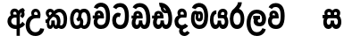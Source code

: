 SplineFontDB: 3.0
FontName: AyannaNarrowSinhala-ExtraBold
FullName: AyannaNarrow
FamilyName: AyannaNarrow
Weight: ExtraBold
Copyright: Copyright (c) 2015, mooniak
UComments: "2015-3-5: Created with FontForge (http://fontforge.org)"
Version: pre
ItalicAngle: 0
UnderlinePosition: -102
UnderlineWidth: 51
Ascent: 819
Descent: 205
InvalidEm: 0
LayerCount: 2
Layer: 0 0 "Back" 1
Layer: 1 0 "Fore" 0
XUID: [1021 417 1726274797 7187508]
FSType: 0
OS2Version: 0
OS2_WeightWidthSlopeOnly: 0
OS2_UseTypoMetrics: 1
CreationTime: 1425560291
ModificationTime: 1438002117
OS2TypoAscent: 0
OS2TypoAOffset: 1
OS2TypoDescent: 0
OS2TypoDOffset: 1
OS2TypoLinegap: 92
OS2WinAscent: 0
OS2WinAOffset: 1
OS2WinDescent: 0
OS2WinDOffset: 1
HheadAscent: 0
HheadAOffset: 1
HheadDescent: 0
HheadDOffset: 1
OS2CapHeight: 0
OS2XHeight: 0
OS2Vendor: 'PfEd'
MarkAttachClasses: 1
DEI: 91125
Encoding: sinhala_final
UnicodeInterp: none
NameList: sinhala
DisplaySize: -128
AntiAlias: 1
FitToEm: 1
WidthSeparation: 154
WinInfo: 24 8 7
BeginPrivate: 0
EndPrivate
Grid
-1024 912 m 1024,2,-1
-1024 755 m 0,4,-1
 3561 755 l 1024
-1024 391 m 1024,16,-1
-1024 320 m 1024,18,-1
-1023 306 m 1024,20,-1
-1024 441 m 0,28,-1
 4285 441 l 1024
-1024 594 m 0,30,-1
 4338 594 l 1024
-1024 527 m 0,32,-1
 4338 527 l 1024
-1024 457.5 m 1024
-1024 489 m 0,35,-1
 4338 489 l 1024
-1024 458.5 m 1024
-1024 249 m 0,38,-1
 4167 249 l 1024
-1024 577 m 1024
-1024 204 m 0,41,-1
 4339 204 l 1024
-1024 122 m 0,43,-1
 4339 122 l 1024
-1024 79.5 m 0,45,-1
 4339 79.5 l 1024
4338 461 m 1024
-1032 405 m 0,48,-1
 4331 405 l 1024
EndSplineSet
BeginChars: 65549 22

StartChar: si_Tta
Encoding: 33 3495 0
Width: 558
VWidth: 0
Flags: HMW
LayerCount: 2
Back
Fore
SplineSet
158 577 m 0
 172.171875 609.91796875 202.23828125 639.884765625 263.72265625 639.884765625 c 0
 361.041992188 639.884765625 404.891601562 551.28515625 404.891601562 377.400390625 c 0
 404.891601562 170.366210938 344.53515625 115.115234375 271.145507812 115.115234375 c 0
 178.225585938 115.115234375 151 189.243164062 151 252.395507812 c 0
 151 326.717773438 189.700195312 381.518554688 253 345 c 1
 290.865234375 445.2578125 l 1
 171.729492188 528.416992188 41 421.909179688 41 252.395507812 c 0
 41 136.287109375 93.1455078125 0 271.145507812 0 c 0
 407.145507812 0 519.0078125 79.5 519.0078125 377.400390625 c 0
 519.0078125 627.543945312 432.255859375 755 263.72265625 755 c 0
 151.875 755 90.484375 692.888671875 61 632.469726562 c 0
 158 577 l 0
EndSplineSet
EndChar

StartChar: si_Sa
Encoding: 57 3523 1
Width: 594
VWidth: 0
Flags: HW
HStem: 0 122<168.085 239.233 375.084 442.278> 319.563 96.4365<25.1094 69.1465 169.041 262.597 352.645 442.518> 501.284 92.7158<170.028 252.104 348.026 435.838>
VStem: 259.557 95.9111<139.916 249.5> 270.682 75<416 546.103>
LayerCount: 2
Back
Fore
SplineSet
270.681640625 416 m 5xe8
 270.681640625 546.102539062 342.813476562 594 412.48828125 594 c 4
 491.911132812 594 576.92578125 510 506.92578125 382 c 5
 419.92578125 405 l 4
 461.92578125 471 431.688476562 501.284179688 398.92578125 501.284179688 c 4
 372.900390625 501.284179688 341.681640625 485 355.681640625 416 c 5
 455.19140625 422.436523438 507.37890625 405 536.681640625 342 c 4
 594.337890625 218.041992188 563.759765625 0 415.92578125 0 c 4
 360.005859375 0 319.983398438 33.14453125 305.163085938 79.0302734375 c 5
 289.017578125 31.6025390625 245.845703125 0 193.166015625 0 c 4
 52.8515625 0 17.728515625 192.653320312 69.146484375 319.563476562 c 13
 25.109375 319.666992188 l 5
 25.109375 416 l 5
 260.681640625 416 l 5
 271.681640625 486 233.211914062 501.284179688 207.186523438 501.284179688 c 4
 168.703125 501.284179688 151.614257812 462.313476562 174.171875 415.8984375 c 5
 132.681640625 399 l 5
 90.681640625 416 l 5
 50.681640625 524 124.452148438 594 203.875 594 c 4
 273.549804688 594 345.681640625 546.102539062 345.681640625 416 c 5
 270.681640625 416 l 5xe8
200.681640625 122 m 4
 247.381835938 122 259.556640625 176.75 259.556640625 249.5 c 5
 355.467773438 249.5 l 5xf0
 355.467773438 176.75 368.810546875 122 411.80078125 122 c 4
 483.681640625 122 484.681640625 319.563476562 404.80078125 319.563476562 c 6
 207.681640625 319.563476562 l 6
 128.11328125 319.563476562 128.681640625 122 200.681640625 122 c 4
EndSplineSet
EndChar

StartChar: si_La
Encoding: 53 3517 2
Width: 612
VWidth: 0
Flags: HW
HStem: -205 110<244.534 400.762> 86.1064 109.2<352.858 446.886> 298 95<214.129 249.396 373.221 410.436> 450 110<236.89 408.833>
VStem: 25 114<36.2439 325.67> 226.527 117.784<204.271 291.225> 468 114<216.233 391.439>
LayerCount: 2
Back
Fore
SplineSet
139 174.5703125 m 0
 139 43.423828125 190.206054688 -95 321.581054688 -95 c 0
 414.70703125 -95 456.659179688 -28.6533203125 478.373046875 29.2333984375 c 1
 575.220703125 -5 l 1
 564.220703125 -62 502.548828125 -205 321.581054688 -205 c 0
 73.029296875 -205 25 59.345703125 25 174.23046875 c 0
 25 289.65625 65.8935546875 560 314.348632812 560 c 0
 504.109375 560 582 424.125 582 306.983398438 c 0
 580.982421875 151.3671875 500.786132812 86.1064453125 393.904296875 86.1064453125 c 0
 291.40625 86.1064453125 226.52734375 143.6640625 226.52734375 233.639648438 c 0
 226.52734375 260.26953125 233.076171875 299.662109375 249.395507812 320 c 1
 255.220703125 298 l 1
 214.12890625 298 l 1
 214.12890625 393 l 1
 410.435546875 393 l 1
 410.435546875 298 l 1
 348.220703125 298 l 1
 373.220703125 316.48046875 l 1
 398.87109375 301 l 2
 353.840820312 301 344.311523438 263.319335938 344.311523438 244.678710938 c 0
 344.311523438 223.780273438 359.31640625 195.306640625 394.9375 195.306640625 c 0
 446.6953125 195.306640625 468 227.530273438 468 304.974609375 c 0
 467.024414062 399.57421875 418.333984375 450 313.315429688 450 c 0
 167.973632812 450 139 288.518554688 139 174.5703125 c 0
EndSplineSet
EndChar

StartChar: si_Ddha
Encoding: 36 3498 3
Width: 610
VWidth: 0
Flags: HW
HStem: 0 122<150.569 227.459 362.925 444.2> 307.551 84.4473<5 59.1318 158.169 230.641>
VStem: 31 106.338<134.908 289.206> 247.634 95.9102<140.379 249.5>
LayerCount: 2
Back
Fore
SplineSet
179.032226562 445.086914062 m 0
 161.20703125 439.428710938 147.640625 420.435546875 157.481445312 391.998046875 c 1
 230.640625 391.998046875 l 1
 230.2109375 402.1484375 228.790039062 409.638671875 226.4765625 416.54296875 c 0
 217.34765625 443.784179688 195.970703125 450.462890625 179.032226562 445.086914062 c 0
205.69140625 750.219726562 m 1
 205.837890625 750.272460938 l 1
 203.502929688 763.051757812 l 1
 208.916015625 763.682617188 l 2
 298.2890625 774.09765625 382.462890625 740.361328125 441.037109375 685.104492188 c 0
 558.580078125 574.219726562 599.7734375 384.486328125 571.9375 186.834960938 c 0
 558.33203125 90.2265625 505.459960938 0 404.002929688 0 c 0
 348.08203125 0 308.0703125 33.142578125 293.240234375 79.02734375 c 1
 277.119140625 31.5908203125 233.922851562 0 181.243164062 0 c 0
 86.8642578125 0 31 81.275390625 31 186.942382812 c 0
 31 228.936523438 43.1083984375 276.842773438 59.1318359375 305.666992188 c 1
 5 305.666992188 l 1
 5 391 l 1
 68.9921875 391 l 1
 66.5380859375 405.115234375 66.2421875 416.875976562 67.6015625 428.748046875 c 0
 75.345703125 496.375 139.7109375 533.26953125 203.577148438 526.223632812 c 0
 277.333984375 518.086914062 347.94921875 451.995117188 330.74609375 311.889648438 c 2
 330.212890625 307.55078125 l 1
 171.772460938 307.55078125 l 1
 150.330078125 280.376953125 137.513671875 237.415039062 137.337890625 198.8046875 c 0
 137.138671875 155.053710938 153.03125 122 187.819335938 122 c 0
 232.704101562 122 247.633789062 173.137695312 247.633789062 244.5 c 2
 247.633789062 249.5 l 1
 343.543945312 249.5 l 1
 343.543945312 244.5 l 2
 343.543945312 173.000976562 358.655273438 122 399.877929688 122 c 0
 419.083007812 122 447.063476562 125.640625 460.80078125 182.271484375 c 0
 480.754882812 264.529296875 476.53125 372.961914062 447.129882812 464.424804688 c 1
 215.165039062 426.54296875 277.004882812 656.65234375 229.423828125 652.633789062 c 0
 229.134765625 652.609375 228.844726562 652.590820312 228.5546875 652.55859375 c 2
 223.80078125 652.029296875 l 1
 223.782226562 652.130859375 l 1
 223.775390625 652.129882812 l 1
 222.947265625 656.65625 l 1
 205.69140625 750.219726562 l 1
343.791992188 579.803710938 m 0
 357.756835938 554.173828125 380.0703125 538.764648438 409.626953125 545.771484375 c 1
 397.384765625 565.178710938 380.452148438 586.458984375 364.813476562 600.876953125 c 0
 355.09375 609.837890625 342.803710938 619.052734375 331.883789062 625.185546875 c 1
 331.391601562 607.747070312 337.376953125 591.577148438 343.791992188 579.803710938 c 0
EndSplineSet
EndChar

StartChar: si_Dda
Encoding: 35 3497 4
Width: 614
VWidth: 0
Flags: HMW
LayerCount: 2
Back
Fore
SplineSet
264.91015625 639.884765625 m 0
 341.509765625 639.884765625 453.484375 585 453.484375 293 c 0
 453.484375 239.959960938 447.331054688 115 395.119140625 115 c 0
 352.12890625 115 338.786132812 176.75 338.786132812 249.5 c 1
 242.875 249.5 l 1
 242.875 176.75 230.700195312 115 184 115 c 0
 153.958984375 115 142.529296875 151.2734375 142.529296875 186.94921875 c 0
 142.529296875 231.490234375 160.344726562 286.010742188 182 306 c 1
 348 306 l 1
 348 306 351.967773438 337.116210938 351.967773438 350.646484375 c 0
 351.967773438 467.40625 287.58203125 527.087890625 206.952148438 527.087890625 c 0
 144.912109375 527.087890625 85.83203125 486.330078125 85.83203125 415.219726562 c 0
 85.83203125 407.5 86.5224609375 399.422851562 87.9921875 391 c 1
 30 391 l 1
 30 306 l 1
 71 306 l 1
 48.53125 271.404296875 35.8564453125 222.5625 35.8564453125 174.037109375 c 0
 35.8564453125 86.50390625 77.09765625 0 176.484375 0 c 0
 229.1640625 0 272.3359375 31.6025390625 288.481445312 79.0302734375 c 1
 303.301757812 33.14453125 343.32421875 0 399.244140625 0 c 0
 557 0 568 181.99609375 568 293 c 0
 568 587.862304688 461.435546875 755 264.91015625 755 c 0
 153.0625 755 91.671875 692.888671875 62.1875 632.469726562 c 0
 159.1875 577 l 0
 173.359375 609.91796875 203.42578125 639.884765625 264.91015625 639.884765625 c 0
176.481445312 391.998046875 m 1
 174.2109375 398.555664062 173.159179688 404.784179688 173.159179688 410.524414062 c 0
 173.159179688 432.043945312 187.944335938 446.80078125 209.014648438 446.80078125 c 0
 231.654296875 446.80078125 248.31640625 423.600585938 249.640625 391.998046875 c 1
 176.481445312 391.998046875 l 1
  Spiro
    176.474 391.998 v
    174.614 398.434 o
    173.514 404.633 o
    173.154 410.524 o
    177.764 429.478 o
    190.364 442.187 o
    209.014 446.801 o
    229.294 439.629 o
    243.554 420.227 o
    249.634 391.998 v
    0 0 z
  EndSpiro
EndSplineSet
EndChar

StartChar: NameMe.12
Encoding: 65536 -1 5
Width: 630
VWidth: 0
Flags: HW
HStem: 0 122<170.272 247.162 382.628 463.903> 0 86<490.688 525.163> 307.551 84.4473<24.7031 78.835 177.872 250.344>
VStem: 50.7031 106.338<134.908 289.206> 267.337 95.9102<140.379 249.5>
LayerCount: 2
Back
Fore
SplineSet
490.688476562 86 m 5x78
 558.536132812 85 l 5
 672.944335938 -128.499023438 517.202148438 -244.220703125 321.670898438 -244.220703125 c 4
 161.684570312 -244.220703125 10.9287109375 -151.352539062 73.978515625 8 c 5
 180.688476562 -30 l 5
 119.688476562 -174 568.625 -176 480.573242188 11 c 4
 490.688476562 86 l 5x78
198.735351562 445.086914062 m 4
 180.91015625 439.428710938 167.34375 420.435546875 177.184570312 391.998046875 c 5
 250.34375 391.998046875 l 5
 249.9140625 402.1484375 248.493164062 409.638671875 246.1796875 416.54296875 c 4
 237.05078125 443.784179688 215.673828125 450.462890625 198.735351562 445.086914062 c 4
225.39453125 750.219726562 m 5
 225.541015625 750.272460938 l 5
 223.206054688 763.051757812 l 5
 228.619140625 763.682617188 l 6
 317.9921875 774.09765625 402.166015625 740.361328125 460.740234375 685.104492188 c 4
 578.283203125 574.219726562 619.4765625 384.486328125 591.640625 186.834960938 c 4
 578.03515625 90.2265625 525.163085938 0 423.706054688 0 c 4
 367.78515625 0 327.7734375 33.142578125 312.943359375 79.02734375 c 5
 296.822265625 31.5908203125 253.625976562 0 200.946289062 0 c 4
 106.567382812 0 50.703125 81.275390625 50.703125 186.942382812 c 4
 50.703125 228.936523438 62.8115234375 276.842773438 78.8349609375 305.666992188 c 5
 24.703125 305.666992188 l 5
 24.703125 391 l 5
 88.6953125 391 l 5
 86.2412109375 405.115234375 85.9453125 416.875976562 87.3046875 428.748046875 c 4
 95.048828125 496.375 159.4140625 533.26953125 223.280273438 526.223632812 c 4
 297.037109375 518.086914062 367.65234375 451.995117188 350.44921875 311.889648438 c 6
 349.916015625 307.55078125 l 5
 191.475585938 307.55078125 l 5
 170.033203125 280.376953125 157.216796875 237.415039062 157.041015625 198.8046875 c 4
 156.841796875 155.053710938 172.734375 122 207.522460938 122 c 4
 252.407226562 122 267.336914062 173.137695312 267.336914062 244.5 c 6
 267.336914062 249.5 l 5
 363.247070312 249.5 l 5
 363.247070312 244.5 l 6
 363.247070312 173.000976562 378.358398438 122 419.581054688 122 c 4xb8
 438.786132812 122 466.766601562 125.640625 480.50390625 182.271484375 c 4
 500.458007812 264.529296875 496.234375 372.961914062 466.833007812 464.424804688 c 5
 234.868164062 426.54296875 296.708007812 656.65234375 249.126953125 652.633789062 c 4
 248.837890625 652.609375 248.547851562 652.590820312 248.2578125 652.55859375 c 6
 243.50390625 652.029296875 l 5
 243.485351562 652.130859375 l 5
 243.478515625 652.129882812 l 5
 242.650390625 656.65625 l 5
 225.39453125 750.219726562 l 5
363.495117188 579.803710938 m 4
 377.459960938 554.173828125 399.7734375 538.764648438 429.330078125 545.771484375 c 5
 417.087890625 565.178710938 400.155273438 586.458984375 384.516601562 600.876953125 c 4
 374.796875 609.837890625 362.506835938 619.052734375 351.586914062 625.185546875 c 5
 351.094726562 607.747070312 357.080078125 591.577148438 363.495117188 579.803710938 c 4
EndSplineSet
EndChar

StartChar: si_A
Encoding: 2 3461 6
Width: 574
VWidth: 0
Flags: HW
HStem: -5.16211 113.431<220.443 321.701> 332.06 87.5898<210.132 318.18>
VStem: 60.6504 107.548<157.947 289.699>
LayerCount: 2
Back
Fore
SplineSet
377.395507812 533.184570312 m 5
 349.170898438 576.296875 304.874023438 594 262.51953125 594 c 4
 162.416992188 594 105.34765625 486.021484375 160.115234375 392 c 5
 232.81640625 415.8984375 l 5
 183.396484375 517.586914062 339.321289062 543.270507812 319.326171875 416 c 5
 294.903320312 422.154296875 268.729492188 420.443359375 242.419921875 419.649414062 c 4
 120.6953125 415.977539062 60.650390625 323.4609375 60.650390625 225.708007812 c 4
 60.650390625 113.709960938 139.471679688 -5.162109375 294.65625 -5.162109375 c 4
 303.427734375 -5.162109375 312.442382812 -4.7822265625 321.701171875 -4 c 5
 321.701171875 -205 l 5
 414.701171875 -205 l 5
 414.701171875 15.76171875 l 5
 475.780273438 37.1796875 529.166015625 74.5126953125 560.395507812 125.983398438 c 6
 564 131.923828125 l 5
 487.658203125 210.727539062 l 5
 482.395507812 198.119140625 l 6
 471.6640625 172.409179688 446.733398438 150.59375 414.701171875 134.870117188 c 5
 414.701171875 244.44140625 l 5
 414.701171875 259.65234375 l 6
 414.701171875 280.041992188 414.741210938 304.26171875 414.79296875 327.2265625 c 4
 415.391601562 403.255859375 419.885742188 453.661132812 453.561523438 484.08984375 c 5
 462.177734375 449.7578125 471.8203125 433.017578125 428.793945312 381.516601562 c 6
 423.420898438 375.083984375 l 5
 488.453125 312.390625 l 5
 494.680664062 317.92578125 l 6
 609.698242188 420.163085938 501.833984375 496.6484375 554.630859375 531.216796875 c 6
 562.459960938 536.341796875 l 5
 556.303710938 544.990234375 511.532226562 608.45703125 511.254882812 608.272460938 c 5
 436.701171875 608.272460938 379.861328125 535.82421875 377.395507812 533.184570312 c 5
321.701171875 109.3046875 m 5
 314.436523438 108.60546875 307.436523438 108.268554688 300.69921875 108.268554688 c 4
 211.251953125 108.268554688 168.198242188 167.604492188 168.198242188 225.169921875 c 4
 168.198242188 279.400390625 206.408203125 332.059570312 280.034179688 332.059570312 c 4
 292.854492188 332.059570312 306.748046875 330.462890625 321.701171875 327 c 5
 321.701171875 263.495117188 321.701171875 172.809570312 321.701171875 109.3046875 c 5
EndSplineSet
EndChar

StartChar: si_U
Encoding: 8 3467 7
Width: 549
VWidth: 0
Flags: HW
HStem: -205 110<217.997 375.553> 320 95<229.561 361.394>
VStem: 19.8955 113.771<-3.08526 215.724>
LayerCount: 2
Back
Fore
SplineSet
359.625 415 m 1
 117 441 19.8955078125 277.27734375 19.8955078125 105.041992188 c 0
 19.8955078125 -50.2734375 112.837890625 -205 299 -205 c 0
 446.083984375 -205 536.665039062 -108.100585938 549 6 c 1
 435.563476562 22 l 1
 426.736328125 -41.00390625 374.1484375 -95 299 -95 c 0
 185 -95 133.666015625 0.208984375 133.666015625 106 c 0
 133.666015625 213.229492188 187.815429688 320 317.03515625 320 c 0
 361.251953125 320 386 320 430 320 c 1
 475 488 401 594 303.404296875 594 c 0
 200 594 145.646484375 485.021484375 200.4140625 391 c 1
 273.115234375 414.8984375 l 1
 250 450 258.17578125 478.768554688 272 493 c 0
 306 528 373.262695312 501.802734375 359.625 415 c 1
EndSplineSet
EndChar

StartChar: si_Da
Encoding: 41 3503 8
Width: 479
VWidth: 0
Flags: HW
HStem: 330.958 87.5898<-2624.19 -2513.97>
VStem: -2773.35 107.548<156.596 291.733> -2512.79 87.7891<416 489.937>
LayerCount: 2
Back
Fore
SplineSet
189 19.1015625 m 1
 126.313476562 -80.6572265625 195 -204.84375 320.0546875 -204.84375 c 0
 370.333007812 -204.84375 425.088867188 -177.8671875 471 -109 c 1
 394 -57 l 1
 307 -167.8984375 219 -28.8984375 308 7 c 1
 279 42 l 1
 189 19.1015625 l 1
  Spiro
    189 19.1016 v
    167.31 -83.196 o
    216.647 -169.019 o
    320.055 -204.844 o
    371.28 -195.319 o
    422.684 -164.413 o
    471 -109 v
    394 -57 v
    313.327 -97.6895 o
    271.398 -50.1261 o
    308 7 v
    279 42 v
    0 0 z
  EndSpiro
141 220.954101562 m 24
 141.206054688 278.885742188 186 330.958007812 250 330.958007812 c 0
 295.369140625 330.958007812 370.595703125 330 370.595703125 330 c 1
 412.595703125 467 362.547851562 594 242 594 c 0
 141.897460938 594 84.828125 486.021484375 139.595703125 392 c 1
 212.296875 415.8984375 l 1
 162.876953125 517.586914062 318.801757812 543.270507812 298.806640625 416 c 1
 280.963867188 418.123046875 268.834960938 418.915039062 250 418.915039062 c 0
 113.190429688 418.915039062 33.4521484375 330.866210938 33.4521484375 221.4921875 c 0
 33.4521484375 108.532226562 93.5556640625 -2.4365234375 250 -2.4365234375 c 0
 335.255859375 -2.4365234375 393.758789062 44.2216796875 423 90.60546875 c 0
 336 153.57421875 l 0
 316.833984375 129.713867188 286.178710938 111 250 111 c 0
 190 111 141.206054688 160.885742188 141 220.954101562 c 24
  Spiro
    141 220.954 o
    155.102 275.172 o
    193.39 315.342 o
    250 330.958 o
    301.376 330.71 o
    349.451 330.248 o
    370.596 330 v
    382.728 459.216 o
    338.179 556.072 o
    242 594 o
    158.854 562.582 o
    119.547 486.068 o
    139.596 392 v
    212.297 415.898 v
    217.159 489.359 o
    274.338 495.102 o
    298.807 416 v
    282.424 417.698 o
    267.044 418.632 o
    250 418.915 o
    133.15 392.088 o
    59.1414 321.199 o
    33.4521 221.492 o
    54.7847 113.332 o
    124.423 30.455 o
    250 -2.43652 o
    326.178 11.3521 o
    384.146 45.9098 o
    423 90.6055 o
    336 153.574 o
    313.251 131.951 o
    284.085 116.724 o
    250 111 o
    195.168 126.129 o
    155.989 165.799 o
    0 0 z
  EndSpiro
EndSplineSet
EndChar

StartChar: si_Va
Encoding: 54 3520 9
Width: 528
VWidth: 0
Flags: HW
HStem: 0 122<169.833 314.338> 306 85.998<124.577 229.014> 446.801 80.2871<154.871 220.121>
VStem: 65.2051 87.3271<392.244 443.931> 229.014 102.327<391.998 439.476> 389.884 114.116<217.574 531.477>
LayerCount: 2
Back
Fore
SplineSet
244 639.884765625 m 0
 343.041992188 639.884765625 386.891601562 551.28515625 386.891601562 377.400390625 c 0
 386.891601562 170.366210938 326.53515625 115.115234375 253.145507812 115.115234375 c 0
 160.225585938 115.115234375 133.6328125 174 133.6328125 226.6015625 c 0
 133.6328125 270.6015625 146.033203125 306 202.033203125 306 c 2
 202.033203125 306 282.854492188 306 306.862304688 306 c 1
 306.862304688 306 249.227539062 373 209.033203125 391 c 1
 195.563476562 391 166.033203125 391 159.033203125 391 c 0
 122.431640625 391 94.3544921875 380.1640625 73.3349609375 362 c 0
 42.85546875 335.661132812 22.95703125 279.354492188 22.95703125 218.826171875 c 0
 22.95703125 137 75.1455078125 0 253.145507812 0 c 0
 389.145507812 0 501.0078125 79.5 501.0078125 377.400390625 c 0
 501.0078125 627.543945312 414.255859375 755 244 755 c 0
 132.15234375 755 70.76171875 692.888671875 41.27734375 632.469726562 c 0
 138.27734375 577 l 0
 152.44921875 609.91796875 182.515625 639.884765625 244 639.884765625 c 0
155.571289062 391.998046875 m 1
 153.30078125 398.555664062 152.249023438 404.784179688 152.249023438 410.524414062 c 0
 152.249023438 432.043945312 167.034179688 446.80078125 188.104492188 446.80078125 c 0
 210.744140625 446.80078125 227.40625 423.600585938 228.73046875 391.998046875 c 1
 155.571289062 391.998046875 l 1
  Spiro
    153.7 398.434 o
    152.6 404.633 o
    152.25 410.524 o
    156.85 429.478 o
    169.46 442.187 o
    188.1 446.801 o
    208.39 439.629 o
    222.65 420.227 o
    228.73 391.998 v
    155.57 391.998 v
    0 0 z
  EndSpiro
161.08984375 306 m 1
 327.08984375 306 l 1
 327.08984375 306 331.057617188 337.116210938 331.057617188 350.646484375 c 0
 331.057617188 467.40625 266.671875 527.087890625 186.041992188 527.087890625 c 0
 124.001953125 527.087890625 64.921875 486.330078125 64.921875 415.219726562 c 0
 64.921875 407.5 65.6123046875 399.422851562 67.08203125 391 c 0
 79.861328125 317.764648438 101.381835938 314.845703125 161.08984375 306 c 1
  Spiro
    327.09 306 v
    328.11 314.553 o
    330.03 333.078 o
    331.06 350.646 o
    311.41 448.205 o
    259.41 507.33 o
    186.04 527.088 o
    127.12 513.913 o
    82.5 475.777 o
    64.92 415.22 o
    65.15 407.389 o
    65.87 399.299 o
    67.08 391 o
    84.9 338.618 o
    113.59 315.782 o
    161.09 306 v
    0 0 z
  EndSpiro
EndSplineSet
EndChar

StartChar: uni0044
Encoding: 65537 68 10
Width: 154
VWidth: 0
Flags: HMW
HStem: 0 122<312.834 389.723 525.19 606.397> 307.551 84.4473<167.265 221.397 320.433 392.905>
VStem: 193.265 106.338<134.908 289.206> 409.899 95.9104<140.379 249.5>
LayerCount: 2
Back
Fore
EndChar

StartChar: uni0046
Encoding: 65538 70 11
Width: 154
VWidth: 0
Flags: W
LayerCount: 2
Back
Fore
EndChar

StartChar: uni0047
Encoding: 65539 71 12
Width: 154
VWidth: 0
Flags: W
LayerCount: 2
Back
Fore
EndChar

StartChar: uni0049
Encoding: 65540 73 13
Width: 154
VWidth: 0
Flags: W
LayerCount: 2
Back
Fore
EndChar

StartChar: si_Ca
Encoding: 26 3488 14
Width: 543
VWidth: 0
Flags: HW
HStem: 0 115.115<189.424 332.998> 306 85.998<20 61 166.481 239.641> 446.801 80.2871<165.498 230.748>
VStem: 75.832 87.3271<391.998 443.931> 239.641 102.327<391.998 439.476> 400.511 114.116<198.736 531.477>
LayerCount: 2
Back
Fore
SplineSet
172 306 m 1
 61 306 l 1
 20 306 l 1
 20 391 l 1
 77.9921875 391 l 1
 76.5224609375 399.422851562 75.83203125 407.5 75.83203125 415.219726562 c 0
 75.83203125 486.330078125 134.912109375 527.087890625 196.952148438 527.087890625 c 0
 277.58203125 527.087890625 341.967773438 467.40625 341.967773438 350.646484375 c 0
 341.967773438 337.116210938 338 306 338 306 c 1
 172 306 l 1
514.626953125 377.395507812 m 0
 514.626953125 265.669921875 510.626953125 0 255.772460938 0 c 0
 1.5029296875 0 -16.2275390625 320 171.805664062 391 c 0
 178.354492188 393.47265625 208.3359375 391 221.805664062 391 c 1
 262 373 319.634765625 306 319.634765625 306 c 1
 295.626953125 306 214.805664062 306 214.805664062 306 c 2
 140.772460938 306 111.80859375 115.115234375 255.772460938 115.115234375 c 0
 390.626953125 115.115234375 400.510742188 244.619140625 400.510742188 377.395507812 c 0
 400.510742188 459.568359375 385.873046875 540.287109375 350.458007812 590 c 0
 301.703125 658.4375 188.626953125 654 156.626953125 575 c 1
 50.5263671875 613.290039062 l 1
 110.626953125 789 360.548828125 804.66015625 455.80078125 646 c 0
 507.813476562 559.36328125 514.626953125 442.221679688 514.626953125 377.395507812 c 0
166.481445312 391.998046875 m 1
 239.640625 391.998046875 l 1
 238.31640625 423.600585938 221.654296875 446.80078125 199.014648438 446.80078125 c 0
 177.944335938 446.80078125 163.159179688 432.043945312 163.159179688 410.524414062 c 0
 163.159179688 404.784179688 164.2109375 398.555664062 166.481445312 391.998046875 c 1
EndSplineSet
EndChar

StartChar: si_Ma
Encoding: 49 3512 15
Width: 540
VWidth: 0
Flags: HW
HStem: 0 115.115<189.43 332.268> 360.222 59.7783<253.527 294.491> 433 94<138.782 175.463> 468.895 58.2246<243.044 296.162>
VStem: 20.1455 101.713<197.603 420.956> 189.379 39.7666<409.347 467.142> 296.593 65.8906<299.968 474.186> 403.146 106.854<211.847 518.227>
LayerCount: 2
Back
Fore
SplineSet
510 377.395507812 m 0
 510 204 470.145507812 0 261.145507812 0 c 0
 109.274414062 0 20.1455078125 127 20.1455078125 296 c 0
 20.1455078125 410.515625 40.1455078125 527 144.145507812 527 c 0
 184.548828125 527 213.930664062 511.5234375 226.889648438 475 c 0
 232.749023438 458.48828125 239.732524728 438.946793622 239.856445312 408 c 0
 239.949935751 384.652552783 228.180664062 364.890625 228.145507812 344 c 0
 228.108398438 322.444335938 241.184977053 308.720502301 256 308.57421875 c 0
 275.75094722 308.379197878 281.083007812 350.478515625 281 382 c 0
 281 403.85546875 275.159179688 443.763671875 254 443.822265625 c 0
 236.979492188 443.869140625 221 436 220 409 c 0
 219.086914062 384.350585938 169.990551663 408.983399109 170 430 c 0
 170.026367188 488.650390625 204.678708468 526.970082943 260 527 c 0
 341.26171875 527.043945312 361.483398438 466.00390625 361.483398438 382.768554688 c 0
 361.483398438 299.954101562 359.8828125 220.44140625 257 220.552734375 c 0
 183.3984375 220.631835938 152.260356933 272.322193875 152.396484375 333 c 0
 152.529296875 392.200195312 177.565429688 433 149.145507812 433 c 0xef
 129.078125 433 120.858398438 381.952148438 120.858398438 300.756835938 c 0
 120.858398438 222.424804688 152.818359375 115.115234375 261.145507812 115.115234375 c 0
 378.145507812 115.115234375 403.145507812 244.619140625 403.145507812 377.395507812 c 0
 403.145507812 459.568359375 387.24609375 540.287109375 351.831054688 590 c 0
 303.076171875 658.4375 184 654 152 575 c 1
 45.8994140625 613.290039062 l 1
 106 789 355.921875 804.66015625 451.173828125 646 c 0
 503.186523438 559.36328125 510 442.221679688 510 377.395507812 c 0
EndSplineSet
EndChar

StartChar: si_Ga
Encoding: 22 3484 16
Width: 678
VWidth: 0
Flags: HW
HStem: 0 119.812<-597.249 -470.047 -368.227 -242.834> 276 95<-483.629 -423.629> 473.877 119.812<-597.249 -484.841 -374.671 -242.619>
VStem: -749 103.468<176.762 415.557> -483.629 60<276 371> -442.629 91<182.79 293.523> -194.551 103.468<178.131 416.926>
LayerCount: 2
Back
Fore
SplineSet
530.907226562 296.688476562 m 0
 530.907226562 202.341796875 509 104.688476562 430 104.688476562 c 0
 399 104.688476562 392 122 384.907226562 133.688476562 c 1
 323.907226562 85.6884765625 l 1
 337.907226562 56.6884765625 373.170898438 0 440 0 c 0
 563 0 629.147460938 128.612304688 629.147460938 296.844726562 c 0
 629.147460938 466.615234375 571 594 435.907226562 594 c 0
 341.099609375 594 271 527 271 401 c 0
 271 369 263 337 214 292 c 1
 262 216 l 1
 322 250 359 297.241210938 359 353 c 0
 359 428 371.733398438 489 434.045898438 489 c 0
 507.000976562 489 530.907226562 392.575195312 530.907226562 296.688476562 c 0
301 262 m 1
 331 250 350 105 231.861328125 105 c 0
 159 105 135 201.11328125 135 297 c 0
 135 391.346679688 175 489 230 489 c 0
 261 489 266.168945312 474.90625 281 460 c 1
 342 508 l 1
 334 539 293.829101562 594 227 594 c 0
 115 594 36.759765625 465.076171875 36.759765625 296.84375 c 0
 36.759765625 127.073242188 94.7548828125 1.0029296875 230 0 c 0
 230.579101562 -0.00390625 231.157226562 -0.0068359375 231.734375 -0.0068359375 c 0
 362.294921875 -0.0068359375 415.9921875 109.8671875 415.9921875 204.29296875 c 0
 415.9921875 261 392 330 322 350 c 1
 301 262 l 1
EndSplineSet
EndChar

StartChar: si_Ya
Encoding: 51 3514 17
Width: 571
VWidth: 0
Flags: HW
HStem: 0 122<154.13 226.533 362.084 429.278> 319.563 96.4365<340.767 426.215> 501.284 92.7158<352.059 432.874>
VStem: 24.7754 101.472<156.047 396.65> 246.557 95.9111<139.916 249.5>
LayerCount: 2
Back
Fore
SplineSet
391.80078125 319.563476562 m 6
 471.682617188 319.303710938 470.681640625 122 398.80078125 122 c 4
 355.810546875 122 342.467773438 176.75 342.467773438 249.5 c 5
 246.556640625 249.5 l 5
 246.556640625 176.75 234.381835938 122 187.681640625 122 c 4
 137.482421875 122 126.247070312 228.951171875 126.247070312 283 c 4
 126.247070312 366.8359375 151.681640625 441 206.681640625 441 c 5
 209.198242188 548.772460938 l 5
 85.1357421875 548.772460938 24.775390625 418.984375 24.775390625 269.495117188 c 4
 24.775390625 147.606445312 63.8662109375 0 180.166015625 0 c 4
 232.845703125 0 276.017578125 31.6025390625 292.163085938 79.0302734375 c 5
 306.983398438 33.14453125 347.005859375 0 402.92578125 0 c 4
 550.759765625 0 581.337890625 218.041992188 523.681640625 342 c 4
 494.37890625 405 442.19140625 422.436523438 342.681640625 416 c 5
 331.681640625 486 370.151367188 501.284179688 396.176757812 501.284179688 c 4
 434.66015625 501.284179688 452.681640625 461 427.681640625 413 c 5
 430.681640625 369 l 5
 495.681640625 372 l 5
 567.681640625 489 503.108398438 594 399.48828125 594 c 4
 279.849609375 594 219.681640625 489 257.681640625 320 c 13
 391.80078125 319.563476562 l 6
EndSplineSet
EndChar

StartChar: uni0020
Encoding: 654 32 18
Width: 250
VWidth: 0
Flags: HW
LayerCount: 2
Back
Fore
EndChar

StartChar: si_Ka
Encoding: 20 3482 19
Width: 724
VWidth: 0
Flags: HW
LayerCount: 2
Back
Fore
SplineSet
444.920898438 493.854492188 m 0
 411.727539062 493.854492188 369.765625 475.506835938 321 425 c 0
 321 425 292.764648438 395.000976562 199 291 c 0
 98.9248046875 180 113 180 51 180 c 0
 48 272 l 0
 108 272 88.060546875 298.06640625 148 364 c 0
 168 386 256 489 256 489 c 0
 305 545 353 594 443 594 c 0
 586 594 668.240234375 466.303710938 668.240234375 296.533203125 c 0
 668.240234375 128.30078125 622 0 499 0 c 0
 432.170898438 0 400 66 386 95 c 1
 447 143 l 1
 454.092773438 131.311523438 458 104.688476562 489 104.688476562 c 0
 568 104.688476562 570 202.030273438 570 296.376953125 c 0
 570 393.564453125 524 493.854492188 444.920898438 493.854492188 c 0
324 432 m 1
 410 426 478 367 478 209 c 0
 478 111.106445312 435.133789062 0 353 0 c 0
 281 0 265 79.5 265 79.5 c 1
 265 79.5 256 0 184 0 c 0
 111.837890625 0 91 69 91 100 c 0
 91 138.954101562 83 172 88 185 c 1
 180 270 l 1
 162 251 157.096679688 209.700195312 157.096679688 177.408203125 c 0
 157.096679688 139.291015625 162.720703125 105 186 105 c 0
 212 105 216 134 216 249 c 1
 313 249 l 1
 318 136 317 105 346 105 c 0
 371 105 378 166 378 210.012695312 c 0
 378 336 302 370 251 352 c 1
 324 432 l 1
227.806640625 416 m 1
 238.806640625 486 211.336914062 501.284179688 185.311523438 501.284179688 c 0
 158.60546875 501.284179688 142.209960938 482.521484375 142.209960938 455.521484375 c 0
 142.209960938 422 173 392 195 377 c 1
 141 320 l 1
 93 362 57.9599609375 409 57.9599609375 472.208007812 c 0
 57.9599609375 545.659179688 117.807617188 594 182 594 c 0
 251.674804688 594 312.806640625 546.102539062 312.806640625 416 c 1
 227.806640625 416 l 1
EndSplineSet
EndChar

StartChar: si_Ra
Encoding: 52 3515 20
Width: 487
VWidth: 0
Flags: HW
LayerCount: 2
Back
Fore
SplineSet
374 779 m 0
 263 779 l 0
 263 723 229.552734375 679.428710938 186 630 c 0
 134.89453125 572 92 523 92 523 c 1
 109 474 l 1
 224 514 l 1
 224 514 278.344726562 573.689453125 312.577148438 612 c 0
 351 655 374 720 374 779 c 0
238 593.688476562 m 0
 98.3828125 593.688476562 30.4541015625 465.076171875 30.4541015625 296.84375 c 0
 30.4541015625 127.073242188 98.3828125 0 238 0 c 0
 378.203125 0 446.129882812 127.073242188 446.129882812 296.84375 c 0
 446.129882812 465.076171875 378.203125 593.688476562 238 593.688476562 c 0
  Spiro
    238 593.688 o
    122.23 554.19 o
    53.19 448.442 o
    30.45 296.844 o
    53.19 144.563 o
    122.23 39.1574 o
    238 0 o
    354.18 39.1574 o
    423.37 144.563 o
    446.13 296.844 o
    423.37 448.442 o
    354.18 554.19 o
    0 0 z
  EndSpiro
239.861328125 473.876953125 m 0
 314.424804688 473.876953125 341.528320312 389.764648438 341.528320312 295.41796875 c 0
 341.528320312 199.53125 314.424804688 119.811523438 239.861328125 119.811523438 c 0
 162.631835938 119.811523438 133.921875 199.53125 133.921875 295.41796875 c 0
 133.921875 389.764648438 162.631835938 473.876953125 239.861328125 473.876953125 c 0
  Spiro
    239.86 473.877 o
    299.31 448.624 o
    331.76 383.538 o
    341.53 295.418 o
    331.76 207.352 o
    299.31 143.985 o
    239.86 119.812 o
    178.12 143.985 o
    144.2 207.352 o
    133.92 295.418 o
    144.2 383.538 o
    178.12 448.624 o
    0 0 z
  EndSpiro
EndSplineSet
EndChar

StartChar: uni0DC1
Encoding: 55 3521 21
Width: 1024
VWidth: 0
Flags: HW
LayerCount: 2
Back
Fore
EndChar
EndChars
EndSplineFont
